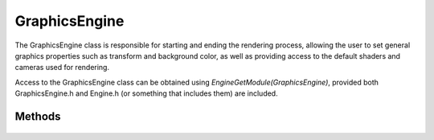 GraphicsEngine
==============

.. cpp:namespace:: Beta

The GraphicsEngine class is responsible for starting and ending the rendering process, allowing the user to set general graphics 
properties such as transform and background color, as well as providing access to the default shaders and cameras used for rendering.

Access to the GraphicsEngine class can be obtained using *EngineGetModule(GraphicsEngine)*, provided both GraphicsEngine.h and
Engine.h (or something that includes them) are included.

.. cpp:class:: GraphicsEngine

Methods
-------

	.. rst-class:: collapsible
	
		.. cpp:function:: GraphicsEngine::GraphicsEngine()
		
			Construct an instance of the GraphicsEngine class. Initializes graphics variables
			to a clean state. Under normal circumstances, users should not need to call
			this function directly (or indirectly by creating an instance of the class).
	
	.. rst-class:: collapsible
	
		.. cpp:function:: GraphicsEngine::~GraphicsEngine()
		
			Destroy an instance of the GraphicsEngine class. This function deallocates all resources
			allocated directly by the graphics engine, such as default textures, and shuts down the 
			text rendering system.
	
	.. rst-class:: collapsible

		.. cpp:function:: void GraphicsEngine::Initialize(unsigned width, unsigned height)

			Initialize the graphics engine. This involves creating the default texture, initializing 
			the OpenGl renderer, and setting initial graphics properties (such as the viewport) 
			to their default values. No graphics operations should be requested until after this
			function has been called.
	
	.. rst-class:: collapsible

		.. cpp:function:: void GraphicsEngine::FrameStart()
		
			Inform the renderer that a new frame is about to start.
			
			.. note:: At the start of a frame, the camera used for rendering is reset to the default camera. In addition, if the camera is using a perspective projection, depth testing is re-enabled.
			
	.. rst-class:: collapsible
		
		.. cpp:function:: void GraphicsEngine::FrameEnd()
		
			Inform the renderer that the frame is over. Anything drawn after the last call to FrameStart
			will be rendered to the window.
	
	.. rst-class:: collapsible
	
		.. cpp:function:: const Color& GraphicsEngine::GetBackgroundColor() const
			
			Retrieve the current background color. Any pixels within the viewport that would otherwise be
			uncolored will have this color.
			
			:return: A color representing the current background color.

	.. rst-class:: collapsible
	
		.. cpp:function:: void GraphicsEngine::SetBackgroundColor(const Color& color = Colors::Black)
			
			Set the current background color. Any pixels within the viewport that would otherwise be
			uncolored will have this color.
			
			:param color: The color to use for the new background color. Defaults to black.
	
	.. rst-class:: collapsible
	
		.. cpp:function:: const Color& GraphicsEngine::GetScreenTintColor() const
			
			Retrieve the current tint color. All pixels within the viewport will be blended with this color.
			
			:return: A color representing the current tint color.

	.. rst-class:: collapsible
	
		.. cpp:function:: void GraphicsEngine::SetScreenTintColor(const Color& color = Colors::White)
			
			Set the current tint color. All pixels within the viewport will be blended with this color.
			
			:param color: The color to use for the new tint color. Defaults to white.
	
	.. rst-class:: collapsible
	
		.. cpp:function:: void GraphicsEngine::SetSpriteBlendColor(const Color& color = Colors::White)
			
			Set the current blend color. All subsequent draw calls using default shaders will
			have their color (typically from a texture or vertex data) blended with this color.
			
			:param color: The color to blend with when drawing sprites. Defaults to white.
	
	.. rst-class:: collapsible
	
		.. cpp:function:: const Texture& GraphicsEngine::GetDefaultTexture() const
			
			Return the default texture, typically used for drawing when no other texture is present.
			
			:return: A 1x1 white texture.
	
	.. rst-class:: collapsible
	
		.. cpp:function:: void GraphicsEngine::SetTransform(const Matrix2D& matrix, float depth = 0.0f)
			
			Set the world transform used for subsequent draw calls.
			
			:param matrix: The matrix representing the world transform.
			:param depth: The depth at which to draw when using a perspective projection. Defaults to 0.0f.
			
	.. rst-class:: collapsible
	
		.. cpp:function:: void GraphicsEngine::SetTransform(const Vector2D& translation, const Vector2D& scale = Vector2D(1.0f,1.0f), float rotation = 0.0f, float depth = 0.0f)
			
			Set the world transform used for subsequent draw calls.
			
			:param translation: The world translation that will be used when drawing.
			:param scale: The world scale that will be used when drawing.
			:param rotation: The world rotation (around the z-axis) that will be used when drawing, in radians. Defaults to 0.0f.
			:param depth: The depth at which to draw when using a perspective projection. Defaults to 0.0f.
			
	.. rst-class:: collapsible
	
		.. cpp:function:: Camera& GraphicsEngine::GetDefaultCamera() const
			
			Retrieve the camera that is used by default when rendering.
		
			:return: A reference to the default camera.
			
	.. rst-class:: collapsible
	
		.. cpp:function:: ShaderProgram& GraphicsEngine::GetSpriteShader() const
		
			Retrieve the shader that is used by default when rendering sprites.
			
			:return: A reference to the default sprite shader.
			
	.. rst-class:: collapsible
	
		.. cpp:function:: ShaderProgram& GraphicsEngine::GetFontShader() const
		
			Retrieve the shader that is used when rendering text.
			
			:return: A reference to the text shader.
	
	.. rst-class:: collapsible
	
		.. cpp:function:: void GraphicsEngine::SetBlendMode(BlendMode mode, bool forceSet = false)
			
			Set the algorithm used for alpha-blending when drawing sprites and text.
			
			:param mode: The blending mode. Can be *BM_None*, *BM_Blend* (default behavior), *BM_Add*, *BM_Multiply*, or *BM_Screen*.
			:param forceSet: Forces the engine to set the blend mode even if the current mode and the new mode are the same. Defaults to false.
	
	.. rst-class:: collapsible
	
		.. cpp:function:: void GraphicsEngine::PushEffect(PostEffect& effect)
		
			Add a post-processing effect to the rendering pipeline. Effects are applied sequentially, 
			starting with the first effect that was added.
			
			:param effect: An effect that will be added to the end of the current list of effects.
	
	.. rst-class:: collapsible
	
		.. cpp:function:: void GraphicsEngine::PopEffect()
		
			Remove the effect most recently added using *PushEffect* from the rendering pipeline.
			
	.. rst-class:: collapsible
	
		.. cpp:function:: void GraphicsEngine::RemoveEffect(PostEffect& effect)
		
			Search for an effect matching the given effect and remove it from the rendering pipeline. 
			If no such effect exists, no change is made to the current pipeline.
			
			:param effect: An effect that matches the effect to be removed.
	
	.. rst-class:: collapsible
	
		.. cpp:function:: void GraphicsEngine::ClearEffects()
		
			Remove all active post-processing effects from the rendering pipeline. 
			Subsequent frames will have no longer have effects applied to them.
			
	.. rst-class:: collapsible
	
		.. cpp:function:: bool GraphicsEngine::GetUseVsync() const
		
			Test whether vertical sync is currently on. Vertical sync reduces the likelihood of 
			screen tearing at the expense of capping framerates to multiples of the refresh rate.
			
			:return: True if vertical sync is on, false otherwise.
			
	.. rst-class:: collapsible
	
		.. cpp:function:: void GraphicsEngine::SetUseVsync(bool useVsync)
		
			Turn vertical sync on or off. Vertical sync reduces the likelihood of 
			screen tearing at the expense of capping framerates to multiples of the refresh rate.
			
			:param useVsync: A boolean that indicates whether vertical sync should be on (true) or off (false).
			
	.. rst-class:: collapsible
	
		.. cpp:function:: Vector2D GraphicsEngine::GetViewport() const
		
			Retrieve the current dimensions of the viewport.
			
			:return: A vector containing the dimensions of the viewport, in pixels.
			
	.. rst-class:: collapsible
	
		.. cpp:function:: void GraphicsEngine::SetViewport(unsigned width, unsigned height)
		
			Set the dimensions of the viewport to the specified width and height.
			
			:param width: The desired width of the viewport, in pixels.
			:param height: The desired height of the viewport, in pixels.
	
	.. rst-class:: collapsible
	
		.. cpp:function:: FontSystem* GraphicsEngine::GetFontSystem() const
		
			Retrieve the font system.
			
			.. note:: This function is only used internally by other text rendering classes.
			
			:return: A pointer to the font system.
		